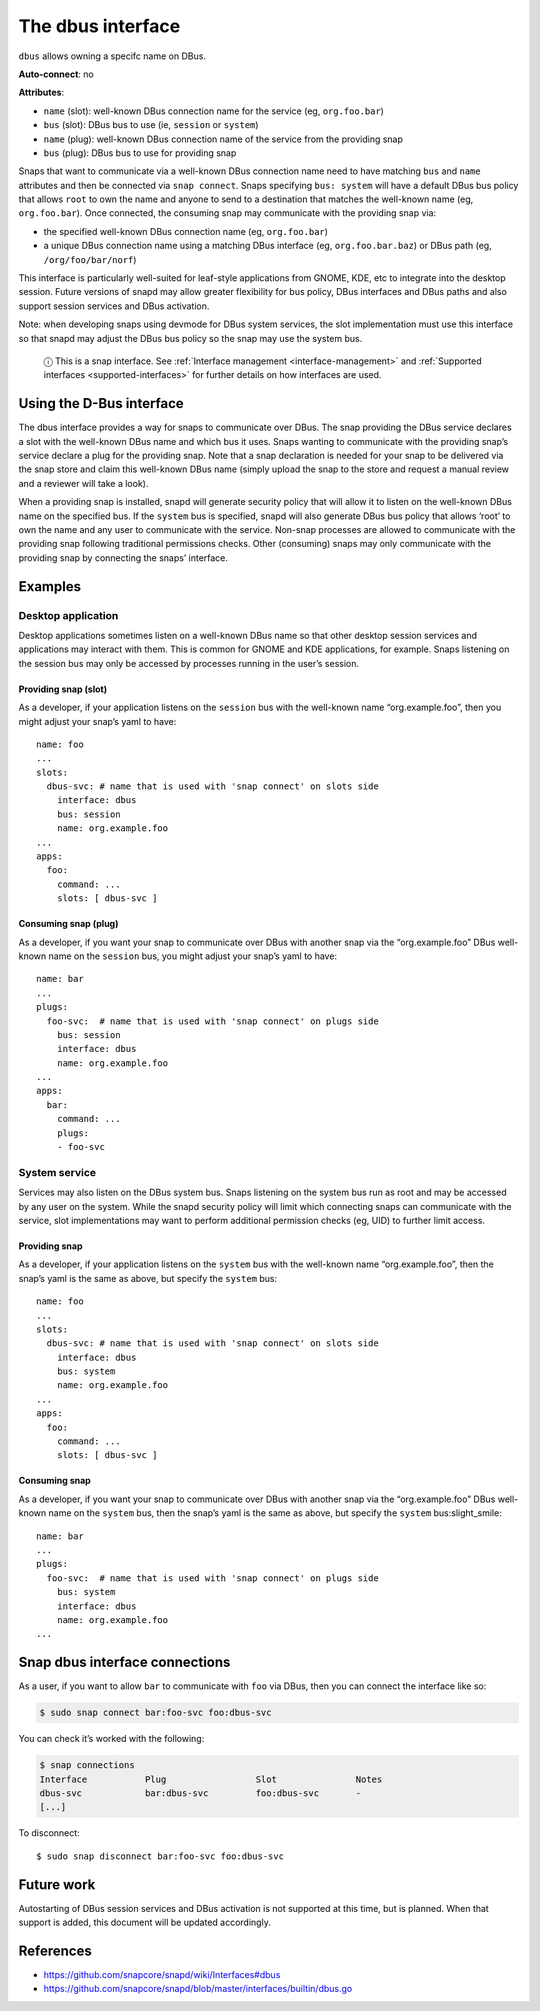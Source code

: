 .. 2038.md

.. _the-dbus-interface:

The dbus interface
==================

``dbus`` allows owning a specifc name on DBus.

**Auto-connect**: no

**Attributes**:

* ``name`` (slot): well-known DBus connection name for the service (eg, ``org.foo.bar``)
* ``bus`` (slot): DBus bus to use (ie, ``session`` or ``system``)
* ``name`` (plug): well-known DBus connection name of the service from the providing snap
* ``bus`` (plug): DBus bus to use for providing snap

Snaps that want to communicate via a well-known DBus connection name need to have matching ``bus`` and ``name`` attributes and then be connected via ``snap connect``. Snaps specifying ``bus: system`` will have a default DBus bus policy that allows ``root`` to own the name and anyone to send to a destination that matches the well-known name (eg, ``org.foo.bar``). Once connected, the consuming snap may communicate with the providing snap via:

-  the specified well-known DBus connection name (eg, ``org.foo.bar``)
-  a unique DBus connection name using a matching DBus interface (eg, ``org.foo.bar.baz``) or DBus path (eg, ``/org/foo/bar/norf``)

This interface is particularly well-suited for leaf-style applications from GNOME, KDE, etc to integrate into the desktop session. Future versions of snapd may allow greater flexibility for bus policy, DBus interfaces and DBus paths and also support session services and DBus activation.

Note: when developing snaps using devmode for DBus system services, the slot implementation must use this interface so that snapd may adjust the DBus bus policy so the snap may use the system bus.

   ⓘ This is a snap interface. See :ref:`Interface management <interface-management>` and :ref:`Supported interfaces <supported-interfaces>` for further details on how interfaces are used.

Using the D-Bus interface
-------------------------

The dbus interface provides a way for snaps to communicate over DBus. The snap providing the DBus service declares a slot with the well-known DBus name and which bus it uses. Snaps wanting to communicate with the providing snap’s service declare a plug for the providing snap. Note that a snap declaration is needed for your snap to be delivered via the snap store and claim this well-known DBus name (simply upload the snap to the store and request a manual review and a reviewer will take a look).

When a providing snap is installed, snapd will generate security policy that will allow it to listen on the well-known DBus name on the specified bus. If the ``system`` bus is specified, snapd will also generate DBus bus policy that allows ‘root’ to own the name and any user to communicate with the service. Non-snap processes are allowed to communicate with the providing snap following traditional permissions checks. Other (consuming) snaps may only communicate with the providing snap by connecting the snaps’ interface.

Examples
--------

Desktop application
~~~~~~~~~~~~~~~~~~~

Desktop applications sometimes listen on a well-known DBus name so that other desktop session services and applications may interact with them. This is common for GNOME and KDE applications, for example. Snaps listening on the session bus may only be accessed by processes running in the user’s session.

Providing snap (slot)
^^^^^^^^^^^^^^^^^^^^^

As a developer, if your application listens on the ``session`` bus with the well-known name “org.example.foo”, then you might adjust your snap’s yaml to have:

::

   name: foo
   ...
   slots:
     dbus-svc: # name that is used with 'snap connect' on slots side
       interface: dbus
       bus: session
       name: org.example.foo
   ...
   apps:
     foo:
       command: ...
       slots: [ dbus-svc ]

Consuming snap (plug)
^^^^^^^^^^^^^^^^^^^^^

As a developer, if you want your snap to communicate over DBus with another snap via the “org.example.foo” DBus well-known name on the ``session`` bus, you might adjust your snap’s yaml to have:

::

   name: bar
   ...
   plugs:
     foo-svc:  # name that is used with 'snap connect' on plugs side
       bus: session
       interface: dbus
       name: org.example.foo
   ...
   apps:
     bar:
       command: ...
       plugs:
       - foo-svc

System service
~~~~~~~~~~~~~~

Services may also listen on the DBus system bus. Snaps listening on the system bus run as root and may be accessed by any user on the system. While the snapd security policy will limit which connecting snaps can communicate with the service, slot implementations may want to perform additional permission checks (eg, UID) to further limit access.

Providing snap
^^^^^^^^^^^^^^

As a developer, if your application listens on the ``system`` bus with the well-known name “org.example.foo”, then the snap’s yaml is the same as above, but specify the ``system`` bus:

::

   name: foo
   ...
   slots:
     dbus-svc: # name that is used with 'snap connect' on slots side
       interface: dbus
       bus: system
       name: org.example.foo
   ...
   apps:
     foo:
       command: ...
       slots: [ dbus-svc ]

Consuming snap
^^^^^^^^^^^^^^

As a developer, if you want your snap to communicate over DBus with another snap via the “org.example.foo” DBus well-known name on the ``system`` bus, then the snap’s yaml is the same as above, but specify the ``system`` bus:slight_smile:

::

   name: bar
   ...
   plugs:
     foo-svc:  # name that is used with 'snap connect' on plugs side
       bus: system
       interface: dbus
       name: org.example.foo
   ...

Snap dbus interface connections
-------------------------------

As a user, if you want to allow ``bar`` to communicate with ``foo`` via DBus, then you can connect the interface like so:

.. code:: bash

   $ sudo snap connect bar:foo-svc foo:dbus-svc

You can check it’s worked with the following:

.. code:: bash

   $ snap connections
   Interface           Plug                 Slot               Notes
   dbus-svc            bar:dbus-svc         foo:dbus-svc       -
   [...]

To disconnect:

::

   $ sudo snap disconnect bar:foo-svc foo:dbus-svc

Future work
-----------

Autostarting of DBus session services and DBus activation is not supported at this time, but is planned. When that support is added, this document will be updated accordingly.

References
----------

-  https://github.com/snapcore/snapd/wiki/Interfaces#dbus
-  https://github.com/snapcore/snapd/blob/master/interfaces/builtin/dbus.go
